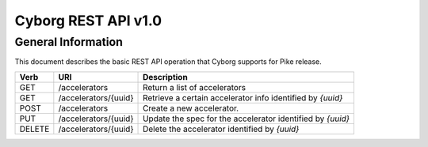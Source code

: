 Cyborg REST API v1.0
********************

General Information
===================

This document describes the basic REST API operation that Cyborg supports
for Pike release.

+--------+-----------------------+-------------------------------------------------------------------------------+
| Verb   | URI                   | Description                                                                   |
+========+=======================+===============================================================================+
| GET    | /accelerators         | Return a list of accelerators                                                 |
+--------+-----------------------+-------------------------------------------------------------------------------+
| GET    | /accelerators/{uuid}  | Retrieve a certain accelerator info identified by `{uuid}`                    |
+--------+-----------------------+-------------------------------------------------------------------------------+
| POST   | /accelerators         | Create a new accelerator.                                                     |
+--------+-----------------------+-------------------------------------------------------------------------------+
| PUT    | /accelerators/{uuid}  | Update the spec for the accelerator identified by `{uuid}`                    |
+--------+-----------------------+-------------------------------------------------------------------------------+
| DELETE | /accelerators/{uuid}  | Delete the accelerator identified by `{uuid}`                                 |
+--------+-----------------------+-------------------------------------------------------------------------------+

